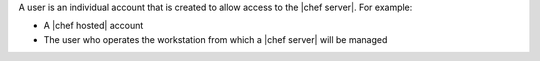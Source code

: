 .. The contents of this file are included in multiple topics.
.. This file should not be changed in a way that hinders its ability to appear in multiple documentation sets.

A user is an individual account that is created to allow access to the |chef server|. For example:

* A |chef hosted| account
* The user who operates the workstation from which a |chef server| will be managed

